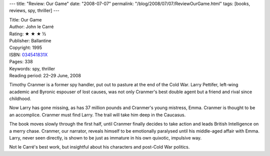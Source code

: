 ---
title: "Review: Our Game"
date: "2008-07-07"
permalink: "/blog/2008/07/07/ReviewOurGame.html"
tags: [books, reviews, spy, thriller]
---



.. image:: https://images-na.ssl-images-amazon.com/images/P/034541831X.01.MZZZZZZZ.jpg
    :alt: Our Game
    :target: http://www.elliottbaybook.com/product/info.jsp?isbn=034541831X
    :class: right-float

| Title: Our Game
| Author: John le Carré
| Rating: ★ ★ ★ ½
| Publisher: Ballantine
| Copyright: 1995
| ISBN: `034541831X <http://www.elliottbaybook.com/product/info.jsp?isbn=034541831X>`_
| Pages: 338
| Keywords: spy, thriller
| Reading period: 22–29 June, 2008

Timothy Cranmer is a former spy handler,
put out to pasture at the end of the Cold War.
Larry Pettifer, left-wing academic and Byronic espouser of lost causes,
was not only Cranmer's best double agent
but a friend and rival since childhood.

Now Larry has gone missing,
as has 37 million pounds and Cranmer's young mistress, Emma.
Cranmer is thought to be an accomplice.
Cranmer must find Larry.
The trail will take him deep in the Caucasus.

The book moves slowly through the first half,
until Cranmer finally decides to take action
and leads British Intelligence on a merry chase.
Cranmer, our narrator, reveals himself to be
emotionally paralysed until his middle-aged affair with Emma.
Larry, never seen directly,
is shown to be just as immature in his own quixotic, impulsive way.

Not le Carré's best work,
but insightful about his characters and
post-Cold War politics.

.. _permalink:
    /blog/2008/07/07/ReviewOurGame.html
